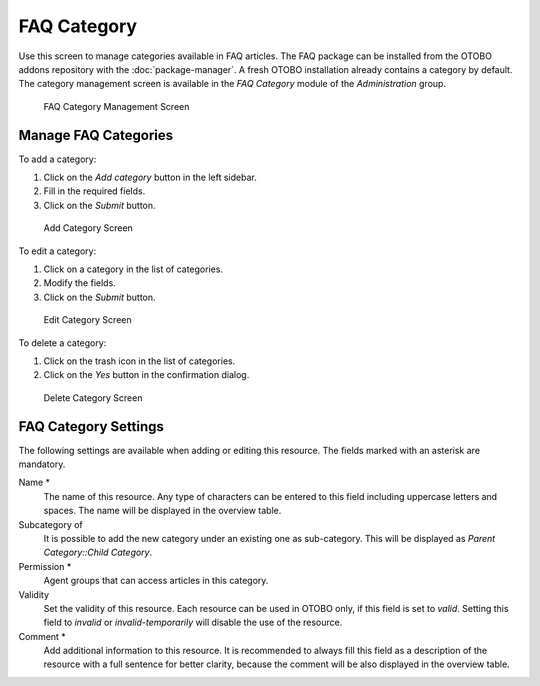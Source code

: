 FAQ Category
============

Use this screen to manage categories available in FAQ articles. The FAQ package can be installed from the OTOBO addons repository with the :doc:`package-manager`. A fresh OTOBO installation already contains a category by default. The category management screen is available in the *FAQ Category* module of the *Administration* group.

.. figure:: images/faq-category-management.png
   :alt: FAQ Category Management Screen

   FAQ Category Management Screen


Manage FAQ Categories
---------------------

To add a category:

1. Click on the *Add category* button in the left sidebar.
2. Fill in the required fields.
3. Click on the *Submit* button.

.. figure:: images/faq-category-add.png
   :alt: Add Category Screen

   Add Category Screen

To edit a category:

1. Click on a category in the list of categories.
2. Modify the fields.
3. Click on the *Submit* button.

.. figure:: images/faq-category-edit.png
   :alt: Edit Category Screen

   Edit Category Screen

To delete a category:

1. Click on the trash icon in the list of categories.
2. Click on the *Yes* button in the confirmation dialog.

.. figure:: images/faq-category-delete.png
   :alt: Delete Category Screen

   Delete Category Screen


FAQ Category Settings
---------------------

The following settings are available when adding or editing this resource. The fields marked with an asterisk are mandatory.

Name \*
   The name of this resource. Any type of characters can be entered to this field including uppercase letters and spaces. The name will be displayed in the overview table.

Subcategory of
   It is possible to add the new category under an existing one as sub-category. This will be displayed as *Parent Category::Child Category*.

Permission \*
   Agent groups that can access articles in this category.

Validity
   Set the validity of this resource. Each resource can be used in OTOBO only, if this field is set to *valid*. Setting this field to *invalid* or *invalid-temporarily* will disable the use of the resource.

Comment \*
   Add additional information to this resource. It is recommended to always fill this field as a description of the resource with a full sentence for better clarity, because the comment will be also displayed in the overview table.
